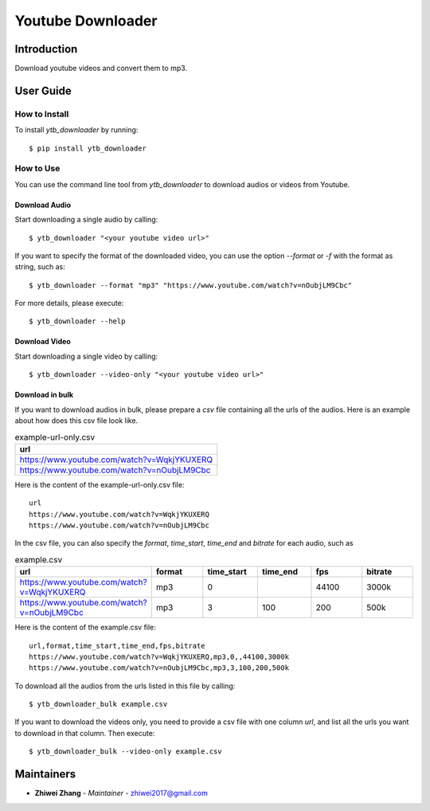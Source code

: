 Youtube Downloader
==================

Introduction
------------
Download youtube videos and convert them to mp3.

User Guide
----------

How to Install
++++++++++++++

To install `ytb_downloader` by running::

    $ pip install ytb_downloader

How to Use
++++++++++

You can use the command line tool from `ytb_downloader` to download audios or videos
from Youtube.

Download Audio
~~~~~~~~~~~~~~
Start downloading a single audio by calling::

    $ ytb_downloader "<your youtube video url>"

If you want to specify the format of the downloaded video, you can use the option
`--format` or `-f` with the format as string, such as::

    $ ytb_downloader --format "mp3" "https://www.youtube.com/watch?v=nOubjLM9Cbc"

For more details, please execute::

    $ ytb_downloader --help

Download Video
~~~~~~~~~~~~~~
Start downloading a single video by calling::

    $ ytb_downloader --video-only "<your youtube video url>"

Download in bulk
~~~~~~~~~~~~~~~~
If you want to download audios in bulk, please prepare a *csv* file containing all
the urls of the audios. Here is an example about how does this csv file look like.

.. list-table:: example-url-only.csv
   :widths: 25
   :header-rows: 1

   * - url
   * - https://www.youtube.com/watch?v=WqkjYKUXERQ
   * - https://www.youtube.com/watch?v=nOubjLM9Cbc

Here is the content of the example-url-only.csv file::

    url
    https://www.youtube.com/watch?v=WqkjYKUXERQ
    https://www.youtube.com/watch?v=nOubjLM9Cbc

In the csv file, you can also specify the *format*, *time_start*, *time_end* and *bitrate*
for each audio, such as

.. list-table:: example.csv
   :widths: 50 25 25 25 25 25
   :header-rows: 1

   * - url
     - format
     - time_start
     - time_end
     - fps
     - bitrate
   * - https://www.youtube.com/watch?v=WqkjYKUXERQ
     - mp3
     - 0
     -
     - 44100
     - 3000k
   * - https://www.youtube.com/watch?v=nOubjLM9Cbc
     - mp3
     - 3
     - 100
     - 200
     - 500k

Here is the content of the example.csv file::

    url,format,time_start,time_end,fps,bitrate
    https://www.youtube.com/watch?v=WqkjYKUXERQ,mp3,0,,44100,3000k
    https://www.youtube.com/watch?v=nOubjLM9Cbc,mp3,3,100,200,500k

To download all the audios from the urls listed in this file by calling::

    $ ytb_downloader_bulk example.csv

If you want to download the videos only, you need to provide a csv file with
one column *url*, and list all the urls you want to download in that column. Then
execute::

    $ ytb_downloader_bulk --video-only example.csv

Maintainers
-----------

..
    TODO: List here the people responsible for the development and maintaining of this project.
    Format: **Name** - *Role/Responsibility* - Email

* **Zhiwei Zhang** - *Maintainer* - `zhiwei2017@gmail.com <mailto:zhiwei2017@gmail.com?subject=[GitHub]Youtube%20Downloader>`_

.. _bandit: https://bandit.readthedocs.io/en/latest/
.. _mypy: https://github.com/python/mypy
.. _flake8: https://gitlab.com/pycqa/flake8
.. _pytest: https://docs.pytest.org/en/stable/